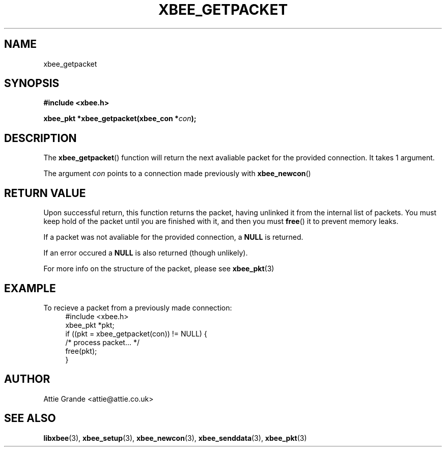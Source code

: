 .\" libxbee - a C library to aid the use of Digi's Series 1 XBee modules
.\"           running in API mode (AP=2).
.\" 
.\" Copyright (C) 2009  Attie Grande (attie@attie.co.uk)
.\" 
.\" This program is free software: you can redistribute it and/or modify
.\" it under the terms of the GNU General Public License as published by
.\" the Free Software Foundation, either version 3 of the License, or
.\" (at your option) any later version.
.\" 
.\" This program is distributed in the hope that it will be useful,
.\" but WITHOUT ANY WARRANTY; without even the implied warranty of
.\" MERCHANTABILITY or FITNESS FOR A PARTICULAR PURPOSE.  See the
.\" GNU General Public License for more details.
.\" 
.\" You should have received a copy of the GNU General Public License
.\" along with this program.  If not, see <http://www.gnu.org/licenses/>.
.TH XBEE_GETPACKET 3  2009-11-01 "GNU" "Linux Programmer's Manual"
.SH NAME
xbee_getpacket
.SH SYNOPSIS
.B #include <xbee.h>
.sp
.BI "xbee_pkt *xbee_getpacket(xbee_con *" con ");"
.ad b
.SH DESCRIPTION
The
.BR xbee_getpacket ()
function will return the next avaliable packet for the provided connection.
It takes 1 argument.
.sp
The argument
.I con
points to a connection made previously with
.BR xbee_newcon ()
.
.SH "RETURN VALUE"
Upon successful return, this function returns the packet, having unlinked it from the internal list of packets.
You must keep hold of the packet until you are finished with it, and then you must
.BR free ()
it to prevent memory leaks.
.sp
If a packet was not avaliable for the provided connection, a
.B NULL
is returned.
.sp
If an error occured a
.B NULL
is also returned (though unlikely).
.sp
For more info on the structure of the packet, please see
.BR xbee_pkt (3)
.SH EXAMPLE
To recieve a packet from a previously made connection:
.in +4n
.nf
#include <xbee.h>
xbee_pkt *pkt;
if ((pkt = xbee_getpacket(con)) != NULL) {
  /* process packet... */
  free(pkt);
}
.fi
.in
.SH AUTHOR
Attie Grande <attie@attie.co.uk> 
.SH "SEE ALSO"
.BR libxbee (3),
.BR xbee_setup (3),
.BR xbee_newcon (3),
.BR xbee_senddata (3),
.BR xbee_pkt (3)
